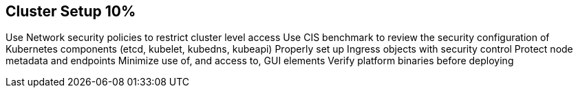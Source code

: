 == Cluster Setup 10%

Use Network security policies to restrict cluster level access
Use CIS benchmark to review the security configuration of Kubernetes components (etcd, kubelet, kubedns, kubeapi)
Properly set up Ingress objects with security control
Protect node metadata and endpoints
Minimize use of, and access to, GUI elements
Verify platform binaries before deploying
